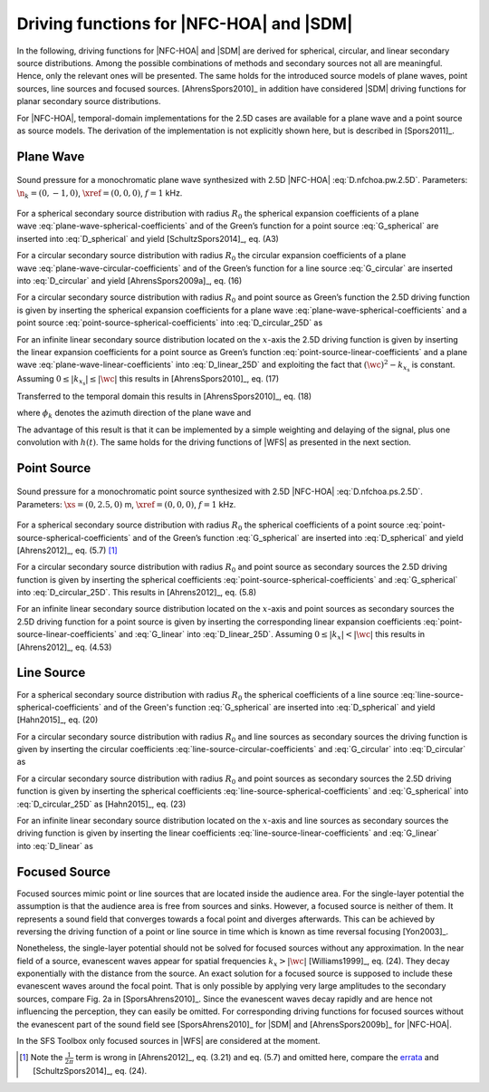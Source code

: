 .. _sec-driving-functions-nfchoa-sdm:

Driving functions for |NFC-HOA| and |SDM|
-----------------------------------------

In the following, driving functions for |NFC-HOA| and |SDM| are derived
for spherical, circular, and linear secondary source distributions. Among the
possible combinations of methods and secondary sources not all are meaningful.
Hence, only the relevant ones will be presented. The same holds for the
introduced source models of plane waves, point sources, line sources and focused
sources. [AhrensSpors2010]_ in addition have considered |SDM|
driving functions for planar secondary source distributions.

For |NFC-HOA|, temporal-domain implementations for the
2.5D cases are available for a plane wave and a point source as source models. The
derivation of the implementation is not explicitly shown here, but is described
in [Spors2011]_.

.. plot::
    :context: reset
    :include-source: false

    import numpy as np
    import matplotlib.pyplot as plt
    import sfs
    plt.rcParams['figure.figsize'] = 8, 4.5  # inch


.. _sec-driving-functions-nfchoa-sdm-plane-wave:

Plane Wave
~~~~~~~~~~

.. plot::
    :context: close-figs

    nk = 0, -1, 0  # direction of plane wave
    omega = 2 * np.pi * 1000  # frequency
    R0 = 1.5  # radius of secondary sources
    x0, n0, a0 = sfs.array.circular(200, R0)
    grid = sfs.util.xyz_grid([-1.75, 1.75], [-1.75, 1.75], 0, spacing=0.02)
    d = sfs.mono.drivingfunction.nfchoa_25d_plane(omega, x0, R0, nk)
    p = sfs.mono.synthesized.generic(omega, x0, n0, d * a0 , grid,
        source=sfs.mono.source.point)
    normalization = 0.05
    sfs.plot.soundfield(normalization * p, grid);
    sfs.plot.secondarysource_2d(x0, n0, grid)

.. _fig-nfchoa-25d-plane-wave:

.. figure:: ../img/placeholder.png
    :align: center

    Sound pressure for a monochromatic plane wave synthesized with 2.5D
    |NFC-HOA| :eq:`D.nfchoa.pw.2.5D`.  Parameters: :math:`\n_k = (0, -1, 0)`,
    :math:`\xref = (0, 0, 0)`, :math:`f = 1` kHz.

For a spherical secondary source distribution with radius :math:`R_0` the
spherical expansion coefficients of a plane
wave :eq:`plane-wave-spherical-coefficients` and of the Green’s function for a
point source :eq:`G_spherical` are inserted into :eq:`D_spherical` and yield
[SchultzSpors2014]_, eq. (A3)

.. math::
    :label: D.nfchoa.pw.3D

    D_\text{spherical}(\theta_0,\phi_0,\w) = -A(\w)
        \frac{4\pi}{R_0^{\,2}} \sum_{n=0}^\infty \sum_{m=-n}^n
        \frac{\i^{-n} Y_n^{-m}(\theta_k,\phi_k)}
        {\i\wc \hankel{2}{n}{\wc R_0}}
        Y_n^m(\theta_0,\phi_0).

For a circular secondary source distribution with radius :math:`R_0` the
circular expansion coefficients of a plane
wave :eq:`plane-wave-circular-coefficients` and of the Green’s function for a
line source :eq:`G_circular` are inserted into :eq:`D_circular` and yield
[AhrensSpors2009a]_, eq. (16)

.. math::
    :label: D.nfchoa.pw.2D

    D_\text{circular}(\phi_0,\w) = -A(\w) \frac{2\i}{\pi R_0}
        \sum_{m=-\infty}^\infty \frac{\i^{-m}\Phi_{-m}(\phi_k)}
        {\Hankel{2}{m}{\wc R_0}} \Phi_m(\phi_0).

For a circular secondary source distribution with radius :math:`R_0` and point
source as Green’s function the 2.5D driving function is given by inserting the
spherical expansion coefficients for a plane
wave :eq:`plane-wave-spherical-coefficients` and a point
source :eq:`point-source-spherical-coefficients` into :eq:`D_circular_25D` as

.. math::
    :label: D.nfchoa.pw.2.5D

    D_{\text{circular},\,\text{2.5D}}(\phi_0,\w) = -A(\w)
        \frac{2}{R_0} \sum_{m=-\infty}^\infty
        \frac{\i^{-|m|} \Phi_{-m}(\phi_k)}
        {\i\wc \hankel{2}{|m|}{\wc R_0}} \Phi_m(\phi_0).

For an infinite linear secondary source distribution located on the
:math:`x`-axis the 2.5D driving function is given by inserting the linear
expansion coefficients for a point source as Green’s
function :eq:`point-source-linear-coefficients` and a plane
wave :eq:`plane-wave-linear-coefficients` into :eq:`D_linear_25D` and exploiting
the fact that :math:`(\wc )^2 - k_{x_\text{s}}` is constant.
Assuming :math:`0 \le |k_{x_\text{s}}| \le |\wc |` this results in
[AhrensSpors2010]_, eq. (17)

.. math::
    :label: D.sdm.pw.2.5D

    D_{\text{linear},\,\text{2.5D}}(x_0,\w) = A(\w)
        \frac{4\i\chi(k_y,y_\text{ref})}
        {\Hankel{2}{0}{k_y y_\text{ref}}} \chi(k_x,x_0).

Transferred to the temporal domain this results in [AhrensSpors2010]_, eq. (18)

.. math::
    :label: d.sdm.pw.2.5D

    d_{\text{linear},\,\text{2.5D}}(x_0,t) = h(t) *
        a\left(t-\frac{x_0}{c}\sin\phi_k-\frac{y_\text{ref}}{c}\sin\phi_k\right),

where :math:`\phi_k` denotes the azimuth direction of the plane wave and

.. math::
    :label: h.sdm

    h(t) = {\mathcal{F}^{-1}\left\{\frac{4\i}
        {\Hankel{2}{0}{k_y y_\text{ref}}}\right\}}.

The advantage of this result is that it can be implemented by a simple weighting
and delaying of the signal, plus one convolution with :math:`h(t)`. The same
holds for the driving functions of |WFS| as presented in the next section.


.. _sec-driving-functions-nfchoa-sdm-point-source:

Point Source
~~~~~~~~~~~~

.. plot::
    :context: close-figs

    xs = 0, 2.5, 0  # position of source
    omega = 2 * np.pi * 1000  # frequency
    R0 = 1.5  # radius of secondary sources
    x0, n0, a0 = sfs.array.circular(200, R0)
    grid = sfs.util.xyz_grid([-1.75, 1.75], [-1.75, 1.75], 0, spacing=0.02)
    d = sfs.mono.drivingfunction.nfchoa_25d_point(omega, x0, R0, xs)
    p = sfs.mono.synthesized.generic(omega, x0, n0, d * a0 , grid,
        source=sfs.mono.source.point)
    normalization = 20
    sfs.plot.soundfield(normalization * p, grid);
    sfs.plot.secondarysource_2d(x0, n0, grid)

.. _fig-nfchoa-25d-point-source:

.. figure:: ../img/placeholder.png
    :align: center

    Sound pressure for a monochromatic point source synthesized with 2.5D
    |NFC-HOA| :eq:`D.nfchoa.ps.2.5D`.  Parameters: :math:`\xs = (0, 2.5, 0)` m,
    :math:`\xref = (0, 0, 0)`, :math:`f = 1` kHz.

For a spherical secondary source distribution with radius :math:`R_0` the
spherical coefficients of a point
source :eq:`point-source-spherical-coefficients` and of the Green’s
function :eq:`G_spherical` are inserted into :eq:`D_spherical` and yield
[Ahrens2012]_, eq. (5.7) [#F1]_

.. math::
    :label: D.nfchoa.ps.3D

    D_\text{spherical}(\theta_0,\phi_0,\w) =
        A(\w) \frac{1}{R_0^{\,2}} \sum_{n=0}^\infty \sum_{m=-n}^n
        \frac{\hankel{2}{n}{\wc r_\text{s}}
        Y_n^{-m}(\theta_\text{s},\phi_\text{s})}
        {\hankel{2}{n}{\wc R_0}} Y_n^m (\theta_0,\phi_0).

For a circular secondary source distribution with radius :math:`R_0` and point
source as secondary sources the 2.5D driving function is given by inserting the
spherical coefficients :eq:`point-source-spherical-coefficients`
and :eq:`G_spherical` into :eq:`D_circular_25D`. This results in [Ahrens2012]_,
eq. (5.8)

.. math::
    :label: D.nfchoa.ps.2.5D

    D_{\text{circular},\,\text{2.5D}}(\phi_0,\w) =
        A(\w) \frac{1}{2\pi R_0} \sum_{m=-\infty}^{\infty}
        \frac{\hankel{2}{|m|}{\wc r_\text{s}}
        \Phi_{-m}(\phi_\text{s})}
        {\hankel{2}{|m|}{\wc R_0}} \Phi_m(\phi_0).

For an infinite linear secondary source distribution located on the
:math:`x`-axis and point sources as secondary sources the 2.5D driving function
for a point source is given by inserting the corresponding linear expansion
coefficients :eq:`point-source-linear-coefficients` and :eq:`G_linear`
into :eq:`D_linear_25D`.  Assuming :math:`0 \le |k_x| < |\wc |` this
results in [Ahrens2012]_, eq. (4.53)

.. math::
    :label: D.sdm.ps.2.5D

    D_{\text{linear},\,\text{2.5D}}(x_0,\w) =
        A(\w) \int_{-\infty}^\infty \frac{
        \Hankel{2}{0}{\sqrt{(\wc )^2-k_x^2} \;
        (y_\text{ref}-y_\text{s})} \chi(-k_x,x_\text{s})}
        {\Hankel{2}{0}{\sqrt{(\wc )^2-k_x^2} \;
        y_\text{ref}}} \chi(k_x,x_0) \d k_x.


.. _sec-driving-functions-nfchoa-sdm-line-source:

Line Source
~~~~~~~~~~~

For a spherical secondary source distribution with radius :math:`R_0` the spherical
coefficients of a line source :eq:`line-source-spherical-coefficients` and of
the Green's function :eq:`G_spherical` are inserted into :eq:`D_spherical` and
yield [Hahn2015]_, eq. (20)

.. math::
    :label: D.nfchoa.ls.3D

    D_{\text{spherical}}(\theta_0,\phi_0,\w) = A(\w) \frac{1}{2 R_0^2}
        \sum_{n=0}^{\infty} \sum_{m=-n}^{n}
        \frac{\i^{m-n} \Hankel{2}{m}{\wc r_\text{s}}
        Y_n^{-m}(0,\phi_\text{s})}
        {\wc \hankel{2}{n}{\wc R_0}}
        Y_n^m(\theta_0,\phi_0).

For a circular secondary source distribution with radius :math:`R_0` and line
sources as secondary sources the driving function is given by inserting the
circular coefficients :eq:`line-source-circular-coefficients`
and :eq:`G_circular` into :eq:`D_circular` as

.. math::
    :label: D.nfchoa.ls.2D

    D_{\text{circular}}(\phi_0,\w) = A(\w) \frac{1}{2\pi R_0}
        \sum_{m=-\infty}^{\infty}
        \frac{\Hankel{2}{m}{\wc r_\text{s}}
        \Phi_{-m}(\phi_\text{s})} {\Hankel{2}{m}{\wc R_0}}
        \Phi_m(\phi_0).

For a circular secondary source distribution with radius :math:`R_0` and point
sources as secondary sources the 2.5D driving function is given by inserting the
spherical coefficients :eq:`line-source-spherical-coefficients`
and :eq:`G_spherical` into :eq:`D_circular_25D` as [Hahn2015]_, eq. (23)

.. math::
    :label: D.nfchoa.ls.2.5D

    D_{\text{circular},\,\text{2.5D}}(\phi_0,\w) =
        A(\w) \frac{1}{2 R_0} \sum_{m=-\infty}^{\infty}
        \frac{\i^{m-|m|} \Hankel{2}{m}{\wc r_\text{s}}
        \Phi_{-m}(\phi_\text{s})}
        {\wc \hankel{2}{|m|}{\wc R_0}}
        \Phi_m(\phi_0).

For an infinite linear secondary source distribution located on the
:math:`x`-axis and line sources as secondary sources the driving function is
given by inserting the linear coefficients :eq:`line-source-linear-coefficients`
and :eq:`G_linear` into :eq:`D_linear` as

.. math::
    :label: D.sdm.ls.2D

    D_\text{linear}(x_0,\w) = A(\w) \frac{1}{2\pi}
        \int_{-\infty}^\infty \chi(k_y,y_s) \chi(k_x,x_0) \d k_x.


.. _sec-driving-functions-nfchoa-sdm-focused-source:

Focused Source
~~~~~~~~~~~~~~

Focused sources mimic point or line sources that are located inside the audience
area. For the single-layer potential the assumption is that the audience area is
free from sources and sinks. However, a focused source is neither of them. It
represents a sound field that converges towards a focal point and diverges
afterwards. This can be achieved by reversing the driving function of a point or
line source in time which is known as time reversal focusing [Yon2003]_.

Nonetheless, the single-layer potential should not be solved for focused sources
without any approximation. In the near field of a source, evanescent waves
appear for spatial frequencies :math:`k_x > |\wc |` [Williams1999]_,
eq. (24). They decay exponentially with the distance from the source.  An exact
solution for a focused source is supposed to include these evanescent waves
around the focal point. That is only possible by applying very large amplitudes
to the secondary sources, compare Fig. 2a in [SporsAhrens2010]_. Since the
evanescent waves decay rapidly and are hence not influencing the perception,
they can easily be omitted. For corresponding driving functions for focused
sources without the evanescent part of the sound field see [SporsAhrens2010]_
for |SDM| and [AhrensSpors2009b]_ for |NFC-HOA|.

In the SFS Toolbox only focused sources in |WFS| are considered at the moment.


.. [#F1]  Note the :math:`\frac{1}{2\pi}` term is wrong in [Ahrens2012]_, eq. (3.21) and eq. (5.7) and omitted here, compare the `errata <http://www.soundfieldsynthesis.org/errata/>`_ and [SchultzSpors2014]_, eq. (24).

.. vim: filetype=rst spell:
